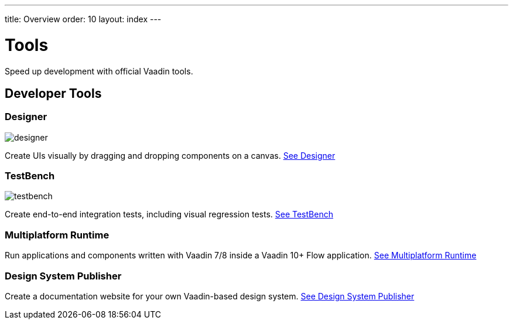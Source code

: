 ---
title: Overview
order: 10
layout: index
---

= Tools

Speed up development with official Vaadin tools.

[.cards.large.quiet.hide-title]
== Developer Tools

[.card]
=== Designer
image::../_images/designer.svg[opts=inline, role=icon]
Create UIs visually by dragging and dropping components on a canvas.
<<designer/overview#,See Designer>>

[.card]
=== TestBench
image::../_images/testbench.svg[opts=inline, role=icon]
Create end-to-end integration tests, including visual regression tests.
<<testbench/overview#,See TestBench>>

[.card]
=== Multiplatform Runtime
// image::../_images/mpr.svg[opts=inline, role=icon]
Run applications and components written with Vaadin 7/8 inside a Vaadin 10+ Flow application.
<<mpr/overview#,See Multiplatform Runtime>>

[.card]
=== Design System Publisher
// image::../_images/dsp.svg[opts=inline, role=icon]
Create a documentation website for your own Vaadin-based design system.
<<dspublisher/overview#,See Design System Publisher>>
